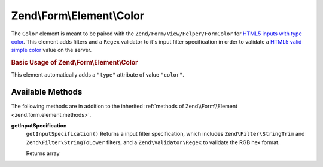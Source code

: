 .. _zend.form.element.color:

Zend\\Form\\Element\\Color
==========================

The ``Color`` element is meant to be paired with the ``Zend/Form/View/Helper/FormColor`` for `HTML5 inputs with type color`_. This element adds filters and a ``Regex`` validator to it's input filter specification in order to validate a `HTML5 valid simple color`_ value on the server.

.. _zend.form.element.color.usage:

.. rubric:: Basic Usage of Zend\\Form\\Element\\Color

This element automatically adds a ``"type"`` attribute of value ``"color"``.

.. code-block:: php
   :linenos:

   use Zend\Form\Element;
   use Zend\Form\Form;

   $color = new Element\Color('color');
   $color->setLabel('Background color');

   $form = new Form('my-form');
   $form->add($color);

.. _zend.form.element.color.methods:

Available Methods
-----------------

The following methods are in addition to the inherited :ref:`methods of Zend\\Form\\Element <zend.form.element.methods>`.

.. _zend.form.element.color.methods.get-input-specification:

**getInputSpecification**
   ``getInputSpecification()``
   Returns a input filter specification, which includes ``Zend\Filter\StringTrim`` and ``Zend\Filter\StringToLower`` filters, and a ``Zend\Validator\Regex`` to validate the RGB hex format.

   Returns array



.. _`HTML5 inputs with type color`: http://www.whatwg.org/specs/web-apps/current-work/multipage/states-of-the-type-attribute.html#color-state-(type=color)
.. _`HTML5 valid simple color`: http://www.whatwg.org/specs/web-apps/current-work/multipage/common-microsyntaxes.html#valid-simple-color
